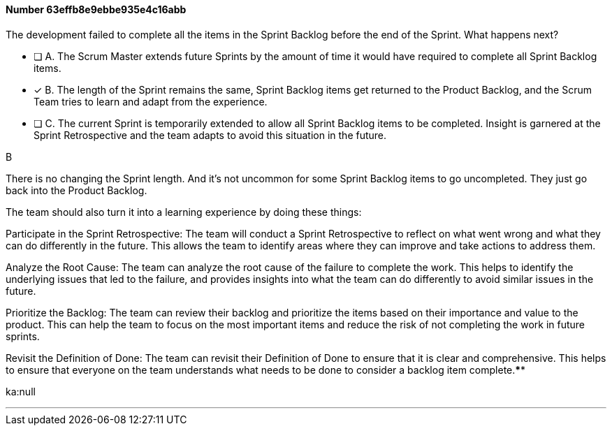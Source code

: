 
[.question]
==== Number 63effb8e9ebbe935e4c16abb

****

[.query]
The development failed to complete all the items in the Sprint Backlog before the end of the Sprint. What happens next?

[.list]
* [ ] A. The Scrum Master extends future Sprints by the amount of time it would have required to complete all Sprint Backlog items.
* [*] B. The length of the Sprint remains the same, Sprint Backlog items get returned to the Product Backlog, and the Scrum Team tries to learn and adapt from the experience.
* [ ] C. The current Sprint is temporarily extended to allow all Sprint Backlog items to be completed. Insight is garnered at the Sprint Retrospective and the team adapts to avoid this situation in the future.
****

[.answer]
B

[.explanation]
There is no changing the Sprint length. And it's not uncommon for some Sprint Backlog items to go uncompleted. They just go back into the Product Backlog.

The team should also turn it into a learning experience by doing these things:

Participate in the Sprint Retrospective: The team will conduct a Sprint Retrospective to reflect on what went wrong and what they can do differently in the future. This allows the team to identify areas where they can improve and take actions to address them.

Analyze the Root Cause: The team can analyze the root cause of the failure to complete the work. This helps to identify the underlying issues that led to the failure, and provides insights into what the team can do differently to avoid similar issues in the future.

Prioritize the Backlog: The team can review their backlog and prioritize the items based on their importance and value to the product. This can help the team to focus on the most important items and reduce the risk of not completing the work in future sprints.

Revisit the Definition of Done: The team can revisit their Definition of Done to ensure that it is clear and comprehensive. This helps to ensure that everyone on the team understands what needs to be done to consider a backlog item complete.****

[.ka]
ka:null

'''

